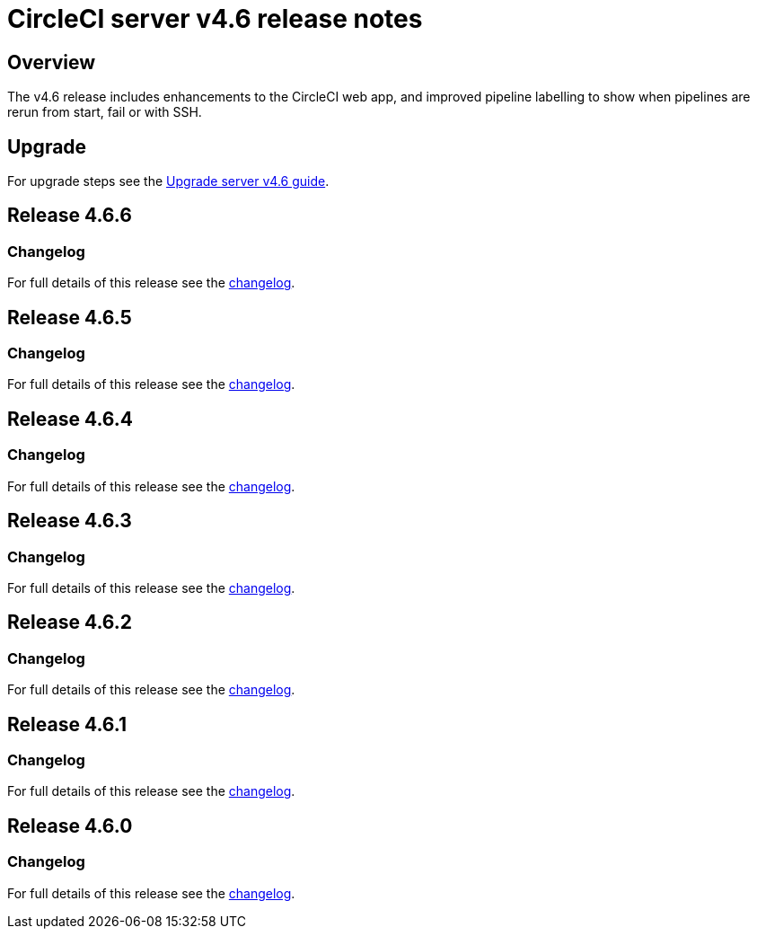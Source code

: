 = CircleCI server v4.6 release notes
:page-noindex: true
:page-platform: Server v4.6, Server Admin
:page-description: Details of the new features included in each CircleCI server v4.6 release.
:icons: font
:toc: macro
:toc-title:

[#overview]
== Overview

The v4.6 release includes enhancements to the CircleCI web app, and improved pipeline labelling to show when pipelines are rerun from start, fail or with SSH.

[#upgrade]
== Upgrade
For upgrade steps see the xref:installation:upgrade-server.adoc[Upgrade server v4.6 guide].

== Release 4.6.6

=== Changelog

For full details of this release see the link:https://circleci.com/changelog/#server-release-4-6-6[changelog].

== Release 4.6.5

=== Changelog

For full details of this release see the link:https://circleci.com/changelog/#server-release-4-6-5[changelog].

== Release 4.6.4

=== Changelog

For full details of this release see the link:https://circleci.com/changelog/#server-release-4-6-4[changelog].

== Release 4.6.3

=== Changelog

For full details of this release see the link:https://circleci.com/changelog/#server-release-4-6-3[changelog].

== Release 4.6.2

=== Changelog

For full details of this release see the link:https://circleci.com/changelog/#server-release-4-6-2[changelog].

== Release 4.6.1

=== Changelog

For full details of this release see the link:https://circleci.com/changelog/#server-release-4-6-1[changelog].

== Release 4.6.0

=== Changelog

For full details of this release see the link:https://circleci.com/changelog/#server-release-4-6-0[changelog].
